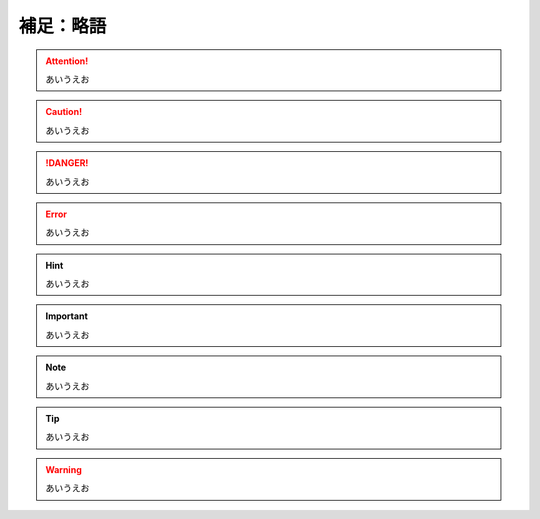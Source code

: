 
補足：略語
============

.. attention:: あいうえお

.. caution:: あいうえお

.. danger:: あいうえお

.. error:: あいうえお

.. hint:: あいうえお

.. important:: あいうえお

.. note:: あいうえお

.. tip:: あいうえお

.. warning:: あいうえお